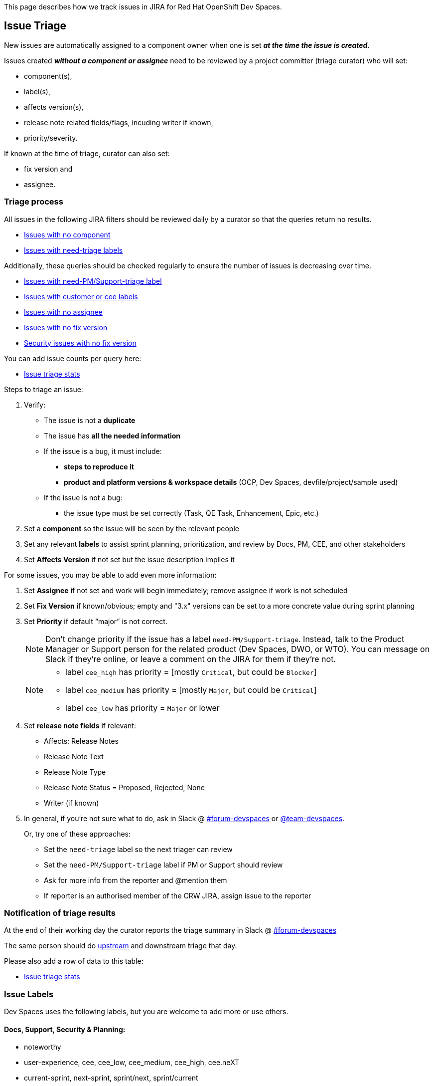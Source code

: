 This page describes how we track issues in JIRA for Red Hat OpenShift Dev Spaces.

## Issue Triage

New issues are automatically assigned to a component owner when one is set **_at the time the issue is created_**.

Issues created **_without a component or assignee_** need to be reviewed by a project committer (triage curator) who will set:

* component(s), 
* label(s), 
* affects version(s), 
* release note related fields/flags, incuding writer if known, 
* priority/severity.

If known at the time of triage, curator can also set:

* fix version and
* assignee. 


### Triage process

All issues in the following JIRA filters should be reviewed daily by a curator so that the queries return no results.

* link:https://issues.redhat.com/issues/?filter=12405236[Issues with no component]
* link:https://issues.redhat.com/issues/?filter=12405933[Issues with need-triage labels]

Additionally, these queries should be checked regularly to ensure the number of issues is decreasing over time.

* link:https://issues.redhat.com/issues/?filter=12405937[Issues with need-PM/Support-triage label]
* link:https://issues.redhat.com/issues/?filter=12405235[Issues with customer or cee labels]
* link:https://issues.redhat.com/issues/?filter=12405237[Issues with no assignee]
* link:https://issues.redhat.com/issues/?filter=12405233[Issues with no fix version]
* link:https://issues.redhat.com/issues/?filter=12405238[Security issues with no fix version]

You can add issue counts per query here:

* link:https://docs.google.com/spreadsheets/d/1q5AV0BU8RZqAwJ2GaEX0k5iZBRK2FJTXzz-2-vfBVTs/edit?usp=sharing[Issue triage stats]

Steps to triage an issue:

. Verify:
    - The issue is not a **duplicate**
    - The issue has **all the needed information**
    - If the issue is a bug, it must include:
        * **steps to reproduce it**
        * **product and platform versions & workspace details** (OCP, Dev Spaces, devfile/project/sample used)
    - If the issue is not a bug:
        * the issue type must be set correctly (Task, QE Task, Enhancement, Epic, etc.)
. Set a **component** so the issue will be seen by the relevant people
. Set any relevant **labels** to assist sprint planning, prioritization, and review by Docs, PM, CEE, and other stakeholders
. Set **Affects Version** if not set but the issue description implies it

For some issues, you may be able to add even more information:

. Set **Assignee** if not set and work will begin immediately; remove assignee if work is not scheduled
. Set **Fix Version** if known/obvious; empty and "3.x" versions can be set to a more concrete value during sprint planning
. Set **Priority** if default “major” is not correct. 
+
[NOTE]
====
Don't change priority if the issue has a label `need-PM/Support-triage`. Instead, talk to the Product Manager or Support person for the related product (Dev Spaces, DWO, or WTO). You can message on Slack if they're online, or leave a comment on the JIRA for them if they're not.
====
+

+
[NOTE]
====
- label `cee_high` has priority = [mostly `Critical`, but could be `Blocker`]
- label `cee_medium` has priority = [mostly `Major`, but could be `Critical`]
- label `cee_low` has priority = `Major` or lower
====
+

. Set **release note fields** if relevant:
    - Affects: Release Notes
    - Release Note Text
    - Release Note Type
    - Release Note Status = Proposed, Rejected, None
    - Writer (if known)

. In general, if you're not sure what to do, ask in Slack @ link:https://app.slack.com/client/T027F3GAJ/C011LSD1R4M[#forum-devspaces] or link:https://app.slack.com/client/T027F3GAJ/C04L0QR0P09[@team-devspaces]. 
+
Or, try one of these approaches:

    - Set the `need-triage` label so the next triager can review
    - Set the `need-PM/Support-triage` label if PM or Support should review
    - Ask for more info from the reporter and @mention them
    - If reporter is an authorised member of the CRW JIRA, assign issue to the reporter

### Notification of triage results

At the end of their working day the curator reports the triage summary in Slack @ link:https://app.slack.com/client/T027F3GAJ/C011LSD1R4M[#forum-devspaces]

The same person should do link:https://github.com/eclipse/che/wiki/Issue-Tracking#triage-process[upstream] and downstream triage that day. 

Please also add a row of data to this table:

* link:https://docs.google.com/spreadsheets/d/1q5AV0BU8RZqAwJ2GaEX0k5iZBRK2FJTXzz-2-vfBVTs/edit?usp=sharing[Issue triage stats]

### Issue Labels
Dev Spaces uses the following labels, but you are welcome to add more or use others.

#### Docs, Support, Security & Planning:

* noteworthy
* user-experience, cee, cee_low, cee_medium, cee_high, cee.neXT
* current-sprint, next-sprint, sprint/next, sprint/current
* Customer1, Customer2, Customer3, Customer4
* tech-debt, tech_debt, technical-debt, tech-preview
* CVE-yyyy-number, Security, SecurityTracking, pssc, pssc-ess, prodsec, legal
* need-PM/Support-triage, need-triage

#### Architecture, Testing & Environments:

* x86_64, IBM_Z, s390x, IBM_Power, ppc64le, Z/P
* rhel9
* airgap
* e2e-failure
* testing, qe-ci, releasework
* workflow, error_handling, error_message, automation-gap

#### Features:

* channel, operator
* vscode-as-default, vscode-extension
* git, oauth
* regression
* udi, python, java

#### Other labels

Eclipse Che uses these labels:

* https://github.com/eclipse/che/labels
* https://github.com/eclipse/che/wiki/Labels

### Triage curators


See link:https://github.com/eclipse/che/wiki/Issue-Tracking#triage-curators[Triage curators] for the latest rota.

### Triage FAQ

**Should the curator try to reproduce all the issues?**

The curator doesn’t have the time to reproduce every issue. If reproducing an issue takes more than 15 min they should delegate it to a team. This is done through proper issue labeling, setting a component, and setting an assignee to review the issue. 

**Should the curator set the issue milestone?**

The curator should not set the fixversion but, if the issue is a blocker, it *must* be part of the current release. If not a blocker, fix version will depend on the team's bandwidth and on the risk of regression. If the curator is not able to determine if an issue is a blocker, they should ask questions on slack.

See also link:https://github.com/eclipse/che/wiki/Issue-Tracking#triage-faq[Eclipse Che Issue Triage FAQ].
